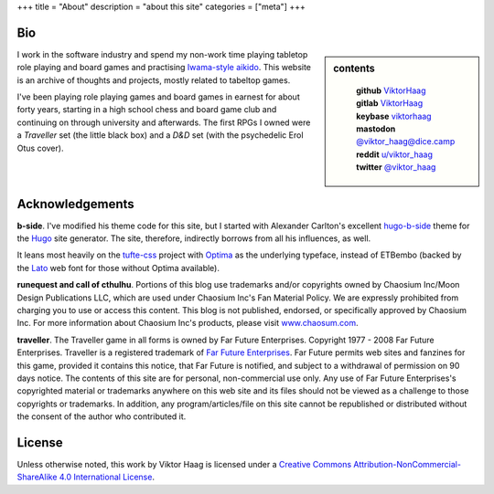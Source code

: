 +++
title = "About"
description = "about this site"
categories = ["meta"]
+++


Bio
===

.. sidebar:: contents
   :class: titleless

    | **github**   `ViktorHaag <https://github.com/ViktorHaag>`__
    | **gitlab**   `ViktorHaag <https://gitlab.com/ViktorHaag>`__
    | **keybase**  `viktorhaag <https://keybase.io/viktorhaag>`__
    | **mastodon** `@viktor_haag@dice.camp <https://dice.camp/@viktor_haag>`__
    | **reddit**   `u/viktor_haag <https://www.reddit.com/user/viktor_haag>`__
    | **twitter**  `@viktor_haag <https://twitter.com/viktor_haag>`__

.. class:: fullwidth

   I work in the software industry and spend my non-work time playing tabletop
   role playing and board games and practising `Iwama-style aikido
   <https://en.wikipedia.org/wiki/Iwama_style>`_. This website is an archive of
   thoughts and projects, mostly related to tabeltop games.

   I've been playing role playing games and board games in earnest for about
   forty years, starting in a high school chess and board game club and
   continuing on through university and afterwards. The first RPGs I owned were
   a *Traveller* set (the little black box) and a *D&D* set (with the
   psychedelic Erol Otus cover).


Acknowledgements
================

.. class:: fullwidth

   **b-side**. I've modified his theme code for this site, but I started with
   Alexander Carlton's excellent `hugo-b-side
   <https://github.com/fisodd/hugo-b-side>`_ theme for the `Hugo
   <https://gohugo.io/>`_ site generator. The site, therefore, indirectly
   borrows from all his influences, as well.

   It leans most heavily on the `tufte-css <https://github.com/edwardtufte/tufte-css>`_
   project with `Optima <https://en.wikipedia.org/wiki/Optima>`_ as the underlying typeface,
   instead of ETBembo (backed by the `Lato <https://fonts.google.com/specimen/Lato>`_
   web font for those without Optima available).

   **runequest and call of cthulhu**. Portions of this blog use trademarks
   and/or copyrights owned by Chaosium Inc/Moon Design Publications LLC, which
   are used under Chaosium Inc's Fan Material Policy. We are expressly
   prohibited from charging you to use or access this content. This blog is not
   published, endorsed, or specifically approved by Chaosium Inc. For more
   information about Chaosium Inc's products, please visit `www.chaosum.com
   <https://www.chaosium.com>`_.

   **traveller**. The Traveller game in all forms is owned by Far Future
   Enterprises. Copyright 1977 - 2008 Far Future Enterprises. Traveller is a
   registered trademark of `Far Future Enterprises
   <https://www.farfuture.net/>`_. Far Future permits web sites and fanzines
   for this game, provided it contains this notice, that Far Future is
   notified, and subject to a withdrawal of permission on 90 days notice. The
   contents of this site are for personal, non-commercial use only. Any use of
   Far Future Enterprises's copyrighted material or trademarks anywhere on this
   web site and its files should not be viewed as a challenge to those
   copyrights or trademarks. In addition, any program/articles/file on this
   site cannot be republished or distributed without the consent of the author
   who contributed it.


License
=======

.. class:: fullwidth

   Unless otherwise noted, this work by Viktor Haag is licensed under a
   `Creative Commons Attribution-NonCommercial-ShareAlike 4.0 International
   License <http://creativecommons.org/licenses/by-nc-sa/4.0/>`_.
